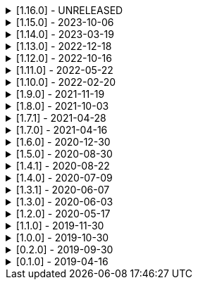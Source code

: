 .[1.16.0] - UNRELEASED
[%collapsible]
====
[discrete]
=== Breaking Change

* https://github.com/serpro69/kotlin-faker/pull/213[#213] [core] Add support for unique data generation to `Faker#random`

[discrete]
=== Added

* https://github.com/serpro69/kotlin-faker/issues/208[#208] [core] Allow `StringProvider#regexify` to take Regex as input
* https://github.com/serpro69/kotlin-faker/pull/202[#202] [core] Allow `randomClassInstance` to directly use predefined generators

[discrete]
=== Changed

* ...

[discrete]
=== Fixed

* https://github.com/serpro69/kotlin-faker/pull/205[#205] [core] Fix `Person.birthDate` range error during leap year
* https://github.com/serpro69/kotlin-faker/issues/204[#204] [core] Fix RandomClassProvider handling "constructor-less" types in collections

[discrete]
=== Other

* ...

====

.[1.15.0] - 2023-10-06
[%collapsible]
====
[discrete]
=== Added

* https://github.com/serpro69/kotlin-faker/pull/195[#195] [core] Update dictionary files, including:
** Data and functions in existing data providers, including new functions:
*** `Faker().company.department()`
*** `Faker().dnd.name...`
*** `Faker().internet.safeDomainSuffix()`
*** `Faker().southPark.episodes()`
** Updates to existing localized dictionaries
* https://github.com/serpro69/kotlin-faker/pull/197[#197] [cli] Render sub-providers functions in cli output
* https://github.com/serpro69/kotlin-faker/pull/200[#200] [core] Add new data providers

++++
<details><summary><h3>New Data Providers</h3></summary>
<p>
++++
* `archer`
* `final_fantasy_xiv`
* `mitch_hedberg`
* `train_station`
++++
</p>
</details>
++++

[discrete]
=== Changed

* https://github.com/serpro69/kotlin-faker/pull/197[#197] [cli] Change cli `lookup` command to return matching providers by name

[discrete]
=== Fixed

* https://github.com/serpro69/kotlin-faker/pull/188[#188] [core] Fix postcode for en-GB locale
* https://github.com/serpro69/kotlin-faker/pull/193[#193] [core] Fix localized postcodes with regex patterns

====

.[1.14.0] - 2023-03-19
[%collapsible]
====
[discrete]
=== Added

* https://github.com/serpro69/kotlin-faker/pull/179[#179] [core] Add parameter info context to user defined generators
* https://github.com/serpro69/kotlin-faker/pull/176[#176], https://github.com/serpro69/kotlin-faker/pull/182[#182], https://github.com/serpro69/kotlin-faker/pull/183[#183], [core] Update dictionary files, including:
** Data and functions in existing data providers
*** `Faker().food.allergens()`
** Updates to existing localized dictionaries

++++
<details><summary><h3>New Data Providers</h3></summary>
<p>
++++
* `airport`
* `avatar`
* `chess`
* `cowboy_bebop`
* `spongebob`
++++
</p>
</details>
++++

[discrete]
=== Other

* https://github.com/serpro69/kotlin-faker/pull/181[#181] [core] Add context to exception when `randomClassInstance` fails

====

.[1.13.0] - 2022-12-18
[%collapsible]
====
[discrete]
=== Added

* https://github.com/serpro69/kotlin-faker/pull/164[#164] Add possibility to configure `RandomClassProvider` on higher levels
* https://github.com/serpro69/kotlin-faker/pull/165[#165] Add `copy` and `new` functions to `RandomClassProvider`

[discrete]
=== Changed

* https://github.com/serpro69/kotlin-faker/pull/159[#159] Change format of dictionary files from yml to json

[discrete]
=== Fixed

* https://github.com/serpro69/kotlin-faker/pull/161[#161] Fix empty lists as parameter values
* https://github.com/serpro69/kotlin-faker/pull/171[#171] Fix locale fallback
* https://github.com/serpro69/kotlin-faker/pull/173[#173] Fix phoneNumber generation for `en-US` locale

[discrete]
=== Other

* https://github.com/serpro69/kotlin-faker/pull/168[#168] Reduce faker's shadowed jar size

====

.[1.12.0] - 2022-10-16
[%collapsible]
====
[discrete]
=== Added

* https://github.com/serpro69/kotlin-faker/pull/134[#134] Overload `RandomService#randomSublist` and `RandomService#randomSubset` with `sizeRange` parameter
* https://github.com/serpro69/kotlin-faker/pull/144[#144] Add index and punctuation chars support to `RandomService#randomString`
* https://github.com/serpro69/kotlin-faker/pull/154[#154] New `CryptographyProvider` for generating random sha sums
* https://github.com/serpro69/kotlin-faker/pull/155[#155] [core] Update dictionary files, including:
** Data and functions in existing data providers
** Updates to existing localized dictionaries

++++
<details><summary><h3>New Data Providers</h3></summary>
<p>
++++
* `hackers`
* `mountaineering`
* `sport`
* `tarkov`
++++
</p>
</details>
++++

[discrete]
=== Changed

* https://github.com/serpro69/kotlin-faker/pull/135[#135] Initialize Faker data providers lazily

[discrete]
=== Fixed

* https://github.com/serpro69/kotlin-faker/issues/136[#136] Parameter 'streets' not found in 'ADDRESS' category
* https://github.com/serpro69/kotlin-faker/issues/137[#137] Parameter 'category' not found in 'COMPANY' category for 'ja' locale
* https://github.com/serpro69/kotlin-faker/issues/138[#138] Parameter 'zip_code' not found in 'ADDRESS' category for 'fr' locale
* https://github.com/serpro69/kotlin-faker/issues/140[#140] Fix NPE when generating CurrencySymbol with non 'en' locale
* https://github.com/serpro69/kotlin-faker/pull/142[#142] Fix unique localized category keys missing from dictionary
* https://github.com/serpro69/kotlin-faker/pull/146[#146] Fix `RandomService#randomString` for some eng-lang locales
* https://github.com/serpro69/kotlin-faker/issues/148[#148] Fix StarWars quotes by character

[discrete]
=== Docs

* https://github.com/serpro69/kotlin-faker/pull/130[#130] Document how to add new data providers
====

.[1.11.0] - 2022-05-22
[%collapsible]
====
[discrete]
=== Added

* https://github.com/serpro69/kotlin-faker/pull/122[#122] [core] Add (unique) `numerify`, `letterify`, `bothify` and `regexify` functions through `StringProvider`
* https://github.com/serpro69/kotlin-faker/pull/129[#129] [core] Update dictionary files, including:
* New data and functions in existing data providers
* Updates to existing localized dictionaries
** Especially notable for `fr` and `ja` locales as they now, similarly to `en` locale, contain multiple dict files per locale
* New localized dictionaries for `es-AR`, `lt` and `mi-NZ` locales

++++
<details><summary><h3>New Data Providers</h3></summary>
<p>
++++
* `adjective`
* `australia`
* `bible`
* `bird`
* `brooklynNineNine`
* `camera`
* `clashOfClans`
* `conan`
* `doraemon`
* `emotion`
* `finalSpace`
* `fmaBrotherhood`
* `hobby`
* `howToTrainYourDragon`
* `jackHandey`
* `kamenRIder`
* `mountain`
* `naruto`
* `room`
* `studioGhibli`
* `superMario`
* `supernatural`
* `tea`
* `theKingkillerChronicle`
* `theOffice`
* `tolkien`
* `touhou`
* `tron`
* `volleyball`
++++
</p>
</details>
++++

[discrete]
=== Changed

* Some functions will now accept enum-typed parameters instead of strings
* Add deprecation warnings to some functions due to upstream changes in yml dict files

[discrete]
=== Fixed

* https://github.com/serpro69/kotlin-faker/issues/125[#125] [core] Generating postcode with locale "nl" gives back expression rather than result
====

.[1.10.0] - 2022-02-20
[%collapsible]
====
[discrete]
=== Added

* https://github.com/serpro69/kotlin-faker/pull/115[#115] [core] Add Crossfit® provider to Faker
* https://github.com/serpro69/kotlin-faker/pull/117[#117] [core] Add namedParameterGenerator for RandomProvider#randomClassInstance
* https://github.com/serpro69/kotlin-faker/pull/118[#118] [core] Add support for chained parameter expressions in yml dicts
* https://github.com/serpro69/kotlin-faker/pull/55[#55] [core] Add missing 'Educator' functionality
* https://github.com/serpro69/kotlin-faker/pull/53[#53] [core] Implement 'Finance' functions

[discrete]
=== Fixed

* https://github.com/serpro69/kotlin-faker/pull/54[#54] [core] Incorrect return values for `Vehicle#licence_plate(_by_state)`
====

.[1.9.0] - 2021-11-19
[%collapsible]
====
[discrete]
=== Added

* https://github.com/serpro69/kotlin-faker/issues/103[#103] [core] Add support for `Collection` types in `RandomProvider#randomClassInstance`
* https://github.com/serpro69/kotlin-faker/issues/96[#96] [core] Add `randomSubset` and `randomSublist` to `RandomService`
* https://github.com/serpro69/kotlin-faker/issues/92[#92] [core] Add `randomString` function to `RandomService`
* https://github.com/serpro69/kotlin-faker/issues/86[#86] [core] Generate birth-date based on the age

[discrete]
=== Changed

* https://github.com/serpro69/kotlin-faker/issues/108[#108] Update kotlin to 1.6.0
* https://github.com/serpro69/kotlin-faker/issues/100[#100] [core] Add deprecation warning for `RandomService#nextString` since it's going to be replaced with `RandomService#randomString`
* https://github.com/serpro69/kotlin-faker/issues/97[#97] [core] Change `RandomService#nextString` to generate strings only within given locale

[discrete]
=== Fixed

* https://github.com/serpro69/kotlin-faker/issues/104[#104] [core] `RandomProvider#randomClassInstance` : 'No suitable constructor found' for primitive classes
====

.[1.8.0] - 2021-10-03
[%collapsible]
====
[discrete]
=== Added

* https://github.com/serpro69/kotlin-faker/issues/67[#67] [core] Access to `RandomService` through `Faker` for generating random `Int`, `Double`, `Float`, etc.
* https://github.com/serpro69/kotlin-faker/pull/77[#77] [core] Extra functionality to `RandomService` - `nextEnum()`, `nextUUID()`, `nextLong(bound)` functions.
* https://github.com/serpro69/kotlin-faker/pull/69[#69] [core] Passing `seed` directly to `FakerConfig` instead of through `java.util.Random` instance
* https://github.com/serpro69/kotlin-faker/pull/71[#71] [core] DSL for creating and configuring `Faker`
* https://github.com/serpro69/kotlin-faker/pull/78[#78] [core] Support sealed classes in `RandomProvider#randomClassInstance` fun
* https://github.com/serpro69/kotlin-faker/pull/88[#88] [core] Postpone initialization of FakerConfig through the Builder

[discrete]
=== Changed

* Configurable `length` of the string generated with `RandomService#nextString`

[discrete]
=== Fixed

* https://github.com/serpro69/kotlin-faker/issues/65[#65] [core] Could not initialize class `io.github.serpro69.kfaker.Mapper` with SpringBoot `2.4.x`
* https://github.com/serpro69/kotlin-faker/issues/60[#60] [core] Move out of Bintray/Jcenter
* https://github.com/serpro69/kotlin-faker/issues/79[#79] [core] java.lang.NoClassDefFoundError: org/yaml/snakeyaml/error/YAMLException
* https://github.com/serpro69/kotlin-faker/issues/81[#81] [core] `RandomProvider#randomClassInstance` fails for object types
* https://github.com/serpro69/kotlin-faker/pull/90[#90] [core] Android `java.lang.NoClassDefFoundError: FakerService$$ExternalSyntheticLambda1`
* https://github.com/serpro69/kotlin-faker/pull/87[#87] [core] Parameter 'city_root' not found in 'address' category
* https://github.com/serpro69/kotlin-faker/pull/89[#89] [core] Parameter 'male_last_name' not found in 'name' category for "ru" locale
====

.[1.7.1] - 2021-04-28
[%collapsible]
====
[discrete]
=== Fixed

* https://github.com/serpro69/kotlin-faker/pull/45[#45] [core] Parameter 'city_name' not found in 'address'
====

.[1.7.0] - 2021-04-16
[%collapsible]
====
[discrete]
=== Added

* https://github.com/serpro69/kotlin-faker/pull/59[#59] [core] Random money amount
* https://github.com/serpro69/kotlin-faker/pull/62[#62] [core] Add nullable types to random provider type generator
====

.[1.6.0] - 2020-12-30
[%collapsible]
====
[discrete]
=== Added

* https://github.com/serpro69/kotlin-faker/pull/44[#44] [core] Add support for random instance configuration.
* https://github.com/serpro69/kotlin-faker/issues/47[#47] [core] Publish release candidates to bintray
* https://github.com/serpro69/kotlin-faker/issues/49[#49] [core] Unique values exclusions with wildcards
* https://github.com/serpro69/kotlin-faker/issues/46[#46] [core] Support deterministic constructor selection for randomClassInstance

[discrete]
=== Fixed

* https://github.com/serpro69/kotlin-faker/issues/26[#26] [core] Parameter '4' not found in 'vehicle' category
* https://github.com/serpro69/kotlin-faker/issues/48[#48] [core] streetFighter#moves: class java.util.LinkedHashMap cannot be cast to class java.lang.String
* https://github.com/serpro69/kotlin-faker/issues/50[#50] [core] Horseman spelt wrong
* https://github.com/serpro69/kotlin-faker/issues/56[#56] [core] Values with single '?' char are not always letterified

[discrete]
=== Changed

* [core] Configuration for generation of unique values.
Old functionality is deprecated and will be removed in future releases.
This relates to changes in [#49](https://github.com/serpro69/kotlin-faker/issues/49)
====

.[1.5.0] - 2020-08-30
[%collapsible]
====
[discrete]
=== Added

* https://github.com/serpro69/kotlin-faker/issues/40[#40] [core] Add enum support for `RandomProvider`
* https://github.com/serpro69/kotlin-faker/issues/39[#39] [core] Update dict files.
* Including new functions in existing providers:
* `aquaTeenHungerForce.quote()`
* `dnd.cities()`
* `dnd.languages()`
* `dnd.meleeWeapons()`
* `dnd.monsters()`
* `dnd.races()` - replaces deprecated `species()` function.
* `dnd.rangedWeapons()`
* `heroesOfTheStorm.classNames()` - replaces deprecated `classes()` function
* `movie.title()`
* `name.neutralFirstName()`
* `phish.albums()`
* `phish.musicians()`
* `phish.songs()` - replaces deprecated `song()` function
* `simpsons.episodeTitles()`
* Including new `faker` providers:
* `barcode`
* `bigBangTheory`
* `drivingLicense`
* `drone`
* `futurama`
* `minecraft`
* `prince`
* `rush`
* `streetFighter`

[discrete]
=== Changed

* https://github.com/serpro69/kotlin-faker/issues/32[#32] Upgrade kotlin to 1.4.0
====

.[1.4.1] - 2020-08-22
[%collapsible]
====
[discrete]
=== Added

* https://github.com/serpro69/kotlin-faker/issues/41[#41] publish to maven central
====

.[1.4.0] - 2020-07-09
[%collapsible]
====
[discrete]
=== Fixed

* https://github.com/serpro69/kotlin-faker/issues/36[#36] Build native-image before uploading to bintray

[discrete]
=== Changed

* https://github.com/serpro69/kotlin-faker/issues/37[#37] Revisit automated builds for patches

[discrete]
=== Added

* https://github.com/serpro69/kotlin-faker/issues/34[#34] [core] 8 new providers:
* `warhammerFantasy`
* `suits`
* `show`
* `pearlJam`
* `departed`
* `control`
* `dnd`
* `blood`
* https://github.com/serpro69/kotlin-faker/issues/33[#33] [faker-bot] partial matching for provider names
====

.[1.3.1] - 2020-06-07
[%collapsible]
====
[discrete]
=== Fixed

* https://github.com/serpro69/kotlin-faker/issues/27[#27] Resolving partially-localized provider functions with secondary_key
====

.[1.3.0] - 2020-06-03
[%collapsible]
====
[discrete]
=== Added

* https://github.com/serpro69/kotlin-faker/issues/24[#24] faker-bot cli application
* Automated releases to github

[discrete]
=== Changed

* https://github.com/serpro69/kotlin-faker/issues/29[#29] Remove classgraph dependency
* Split core faker functionality and cli bot application into sub-projects.
====

.[1.2.0] - 2020-05-17
[%collapsible]
====
[discrete]
=== Added

* 3 new providers: `chiquito`, `computer`, and `rajnikanth`
* New functions to existing providers:
* `address.cityWithState()`
* `address.mailbox()`
* `gender.shortBinaryTypes()`
* `educator` provider changed completely due to new dict file structure
* Upgrades to existing dict files
* Automated versioning (patches only) and deploys

[discrete]
=== Fixed

* https://github.com/serpro69/kotlin-faker/issues/18[#18] Visibility of `randomClassInstance()` function in [RandomProvider](core/src/main/kotlin/io/github/serpro69/kfaker/provider/RandomProvider.kt) class
* https://github.com/serpro69/kotlin-faker/issues/20[#20] Issues with FasterXML Jackson 2.10.1
====

.[1.1.0] - 2019-11-30
[%collapsible]
====
[discrete]
=== Added

* 3 new providers: `game`, `horse`, and `opera`
* 2 new locales: `th` and `en-TH`
* New functions to existing providers:
* `cannabis.brands()`
* `company.sicCode()`
* `internet.email(name)`
* `internet.safeEmail(name)`

[discrete]
=== Changed

* Rename functions as per changes in the dictionary files:
* `drWho.villians()` -> `drWho.villains()`
* `space.launchVehicule()` -> `space.launchVehicle()`
* Updated all dictionary files incl. localizations

[discrete]
=== Fixed

* https://github.com/serpro69/kotlin-faker/issues/15[#15] Sources artifact is empty
====

.[1.0.0] - 2019-10-30
[%collapsible]
====
[discrete]
=== Added

* `FakerConfig` for configuration of `Faker` instance
* https://github.com/serpro69/kotlin-faker/issues/7[#7] Generation of unique values through `Faker` instance and separate providers
* https://github.com/serpro69/kotlin-faker/issues/8[#8] Exclusion of generated values for global unique generator
* https://github.com/serpro69/kotlin-faker/issues/12[#12] Generation of email addresses to `Internet` provider

[discrete]
=== Changed

* Make `Faker` a class instead of singleton object
* https://github.com/serpro69/kotlin-faker/issues/13[#13] Rename `Internet.safeEmail` to `Internet.domain`
====

.[0.2.0] - 2019-09-30
[%collapsible]
====
[discrete]
=== Added

* https://github.com/serpro69/kotlin-faker/issues/1[#1] Random class instance generator
* https://github.com/serpro69/kotlin-faker/issues/2[#2] Support for deterministic random
====

.[0.1.0] - 2019-04-16
[%collapsible]
====
[discrete]
=== Added

* Generator of fake data for the majority of .yml files
* Readme containing installation and usage examples
* This changelog file
* CI through travis
* Publishing to bintray

[discrete]
=== Fixed

* https://github.com/serpro69/kotlin-faker/issues/3[#3] Initializing faker with invalid locale
* https://github.com/serpro69/kotlin-faker/issues/4[#4] Resolving "separator" category
* https://github.com/serpro69/kotlin-faker/issues/5[#5] Reading .yml files from compiled .jar
====
